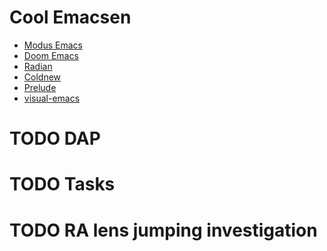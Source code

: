 * Cool Emacsen
- [[https://github.com/manzaltu/modus-emacs/][Modus Emacs]]
- [[https://github.com/hlissner/doom-emacs/][Doom Emacs]]
- [[https://github.com/raxod502/radian/tree/develop/emacs][Radian]]
- [[https://coldnew.github.io/coldnew-emacs/init.el.html][Coldnew]]
- [[https://github.com/bbatsov/prelude][Prelude]]
- [[https://github.com/DevelopmentCool2449/visual-emacs][visual-emacs]]

* TODO DAP

* TODO Tasks

* TODO RA lens jumping investigation
